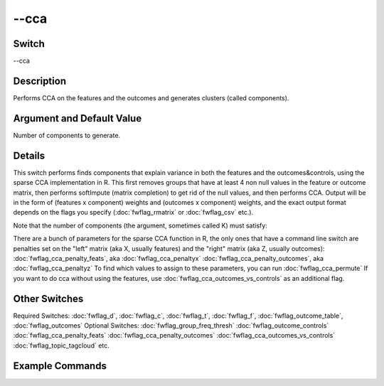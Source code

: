 .. _fwflag_cca:
=====
--cca
=====
Switch
======

--cca

Description
===========

Performs CCA on the features and the outcomes and generates clusters (called components).

Argument and Default Value
==========================

Number of components to generate.

Details
=======

This switch performs finds components that explain variance in both the features and the outcomes&controls, using the sparse CCA implementation in R. This first removes groups that have at least 4 non null values in the feature or outcome matrix, then performs softImpute (matrix completion) to get rid of the null values, and then performs CCA. Output will be in the form of (features x component) weights and (outcomes x component) weights, and the exact output format depends on the flags you specify (:doc:`fwflag_rmatrix` or :doc:`fwflag_csv` etc.).

Note that the number of components (the argument, sometimes called K) must satisfy:


There are a bunch of parameters for the sparse CCA function in R, the only ones that have a command line switch are penalties set on the "left" matrix (aka X, usually features) and the "right" matrix (aka Z, usually outcomes):
:doc:`fwflag_cca_penalty_feats`, aka :doc:`fwflag_cca_penaltyx` :doc:`fwflag_cca_penalty_outcomes`, aka :doc:`fwflag_cca_penaltyz` To find which values to assign to these parameters, you can run :doc:`fwflag_cca_permute` 
If you want to do cca without using the features, use :doc:`fwflag_cca_outcomes_vs_controls` as an additional flag.

Other Switches
==============

Required Switches:
:doc:`fwflag_d`, :doc:`fwflag_c`, :doc:`fwflag_t`, :doc:`fwflag_f`, :doc:`fwflag_outcome_table`, :doc:`fwflag_outcomes` Optional Switches:
:doc:`fwflag_group_freq_thresh` :doc:`fwflag_outcome_controls` :doc:`fwflag_cca_penalty_feats` :doc:`fwflag_cca_penalty_outcomes` :doc:`fwflag_cca_outcomes_vs_controls` :doc:`fwflag_topic_tagcloud` etc.

Example Commands
================
.. code:doc:`fwflag_block`:: python


 # Performs CCA on the topics and 15 diseases using 15 components
 # Will output 2 HTML files called d0s0.K15.outcomes.html and d0s0.K15.feat.html
 ~/fwInterface.py :doc:`fwflag_d` county_disease :doc:`fwflag_t` messages_en :doc:`fwflag_c` cnty :doc:`fwflag_f` 'feat$cat_met_a30_2000_cp_w$messages_en$cnty$16to16' :doc:`fwflag_group_freq_thresh` 50000 
      :doc:`fwflag_outcome_table` topDeaths_comp_0910 :doc:`fwflag_outcomes` 01hea_aar 02mal_aar 03chr_aar 04cer_aar 05acc_aar 06alz_aar 07dia_aar 08nep_aar 09flu_aar 
      10sel_aar 11sep_aar 12liv_aar 13hyp_aar 14par_aar 15pne_aar :doc:`fwflag_output_name` /localdata/county:doc:`fwflag_disease/CCA/d0s0.K15` :doc:`fwflag_rmatrix` :doc:`fwflag_cca` 15 

 # Performs CCA on the topics and 15 diseases using 15 components, with penalties set to 0.5 and 0.5 for X and Z.
 # Will output 2 HTML files called d0s0.K15.X0_5.Z0_5.outcomes.html and d0s0.K15.X0_5.Z0_5.feat.html, plus d0s0.K15.X0_5.Z0_5_topic_tagcloud.txt.
 # It will also create the topic wordclouds in a separate directory. 
 ~/fwInterface.py :doc:`fwflag_d` county_disease :doc:`fwflag_t` messages_en :doc:`fwflag_c` cnty :doc:`fwflag_f` 'feat$cat_met_a30_2000_cp_w$messages_en$cnty$16to16' :doc:`fwflag_group_freq_thresh` 50000 
      :doc:`fwflag_outcome_table` topDeaths_comp_0910 :doc:`fwflag_outcomes` 01hea_aar 02mal_aar 03chr_aar 04cer_aar 05acc_aar 06alz_aar 07dia_aar 08nep_aar 09flu_aar 
      10sel_aar 11sep_aar 12liv_aar 13hyp_aar 14par_aar 15pne_aar :doc:`fwflag_output_name` /localdata/county:doc:`fwflag_disease/CCA/d0s0.K15.X0_5.Z0_5` :doc:`fwflag_rmatrix` :doc:`fwflag_cca` 15 
      :doc:`fwflag_topic_tagcloud` :doc:`fwflag_topic_lexicon` met_a30_2000_freq_t50ll :doc:`fwflag_cca_penaltyx` .5 :doc:`fwflag_cca_penaltyz` .5 :doc:`fwflag_csv` :doc:`fwflag_sort` :doc:`fwflag_make_topic_wordclouds` 